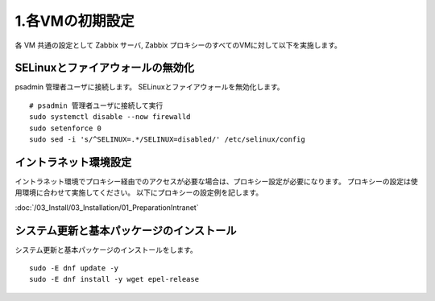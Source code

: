 1.各VMの初期設定
================

各 VM 共通の設定として Zabbix サーバ, Zabbix プロキシーのすべてのVMに対して以下を実施します。

SELinuxとファイアウォールの無効化
---------------------------------

psadmin 管理者ユーザに接続します。
SELinuxとファイアウォールを無効化します。

::

   # psadmin 管理者ユーザに接続して実行
   sudo systemctl disable --now firewalld
   sudo setenforce 0
   sudo sed -i 's/^SELINUX=.*/SELINUX=disabled/' /etc/selinux/config


イントラネット環境設定
----------------------

イントラネット環境でプロキシー経由でのアクセスが必要な場合は、プロキシー設定が必要になります。
プロキシーの設定は使用環境に合わせて実施してください。 以下にプロキシーの設定例を記します。

:doc:`/03_Install/03_Installation/01_PreparationIntranet`

システム更新と基本パッケージのインストール
------------------------------------------

システム更新と基本パッケージのインストールをします。

::

   sudo -E dnf update -y
   sudo -E dnf install -y wget epel-release

